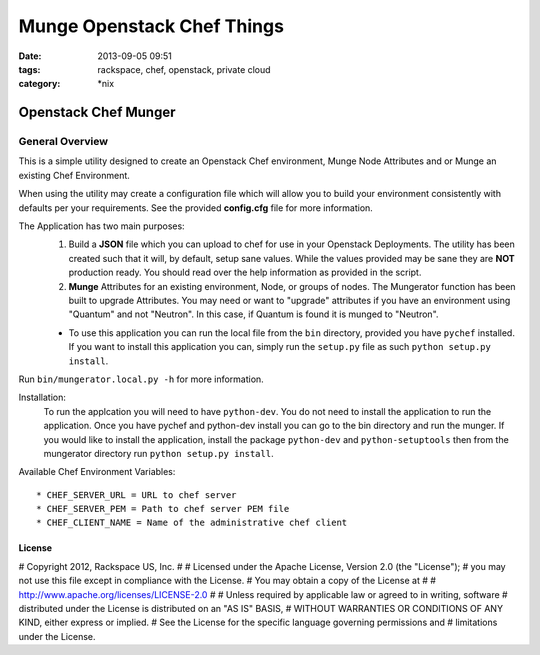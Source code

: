 Munge Openstack Chef Things
###########################
:date: 2013-09-05 09:51
:tags: rackspace, chef, openstack, private cloud
:category: \*nix

Openstack Chef Munger
=====================

General Overview
----------------

This is a simple utility designed to create an Openstack Chef environment, Munge Node Attributes and or Munge an existing Chef Environment.

When using the utility may create a configuration file which will allow you to build your environment consistently with defaults per your requirements. See the provided **config.cfg** file for more information.

The Application has two main purposes:
  1. Build a **JSON** file which you can upload to chef for use in your Openstack Deployments. The utility has been created such that it will, by default, setup sane values. While the values provided may be sane they are **NOT** production ready. You should read over the help information as provided in the script.

  2. **Munge** Attributes for an existing environment, Node, or groups of nodes. The Mungerator function has been built to upgrade  Attributes. You may need or want to "upgrade" attributes if you have an environment using "Quantum" and not "Neutron". In this case, if Quantum is found it is munged to "Neutron".

  * To use this application you can run the local file from the ``bin`` directory, provided you have ``pychef`` installed. If you want to install this application you can, simply run the ``setup.py`` file as such ``python setup.py install``.

Run ``bin/mungerator.local.py -h`` for more information.


Installation:
  To run the applcation you will need to have ``python-dev``. You do not need to install the application to run the application. Once you have pychef and python-dev install you can go to the bin directory and run the munger.
  If you would like to install the application, install the package ``python-dev`` and ``python-setuptools`` then from the mungerator directory run ``python setup.py install``.


Available Chef Environment Variables::

  * CHEF_SERVER_URL = URL to chef server
  * CHEF_SERVER_PEM = Path to chef server PEM file
  * CHEF_CLIENT_NAME = Name of the administrative chef client



License
^^^^^^^

# Copyright 2012, Rackspace US, Inc.
#
# Licensed under the Apache License, Version 2.0 (the "License");
# you may not use this file except in compliance with the License.
# You may obtain a copy of the License at
#
#     http://www.apache.org/licenses/LICENSE-2.0
#
# Unless required by applicable law or agreed to in writing, software
# distributed under the License is distributed on an "AS IS" BASIS,
# WITHOUT WARRANTIES OR CONDITIONS OF ANY KIND, either express or implied.
# See the License for the specific language governing permissions and
# limitations under the License.
